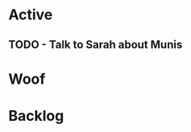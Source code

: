* Active
** TODO - Talk to Sarah about Munis
   SCHEDULED: <2021-12-06 Mon 09:30>

* Woof
* Backlog
